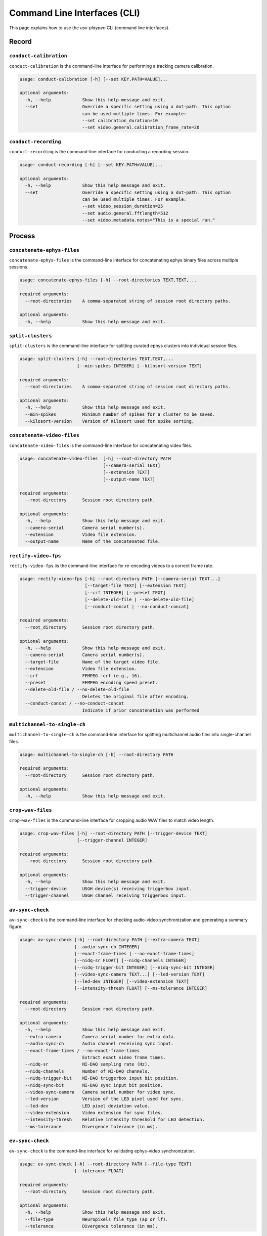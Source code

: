 .. _CLI:

Command Line Interfaces (CLI)
=============================
This page explains how to use the *usv-playpen* CLI (command line interfaces).

Record
^^^^^^

``conduct-calibration``
-----------------------
``conduct-calibration`` is the command-line interface for performing a tracking camera calibration.

.. code-block:: plaintext

    usage: conduct-calibration [-h] [--set KEY.PATH=VALUE]...

    optional arguments:
      -h, --help            Show this help message and exit.
      --set                 Override a specific setting using a dot-path. This option
                            can be used multiple times. For example:
                            --set calibration_duration=10
                            --set video.general.calibration_frame_rate=20

``conduct-recording``
---------------------
``conduct-recording`` is the command-line interface for conducting a recording session.

.. code-block:: plaintext

    usage: conduct-recording [-h] [--set KEY.PATH=VALUE]...

    optional arguments:
      -h, --help            Show this help message and exit.
      --set                 Override a specific setting using a dot-path. This option
                            can be used multiple times. For example:
                            --set video_session_duration=25
                            --set audio.general.fftlength=512
                            --set video.metadata.notes="This is a special run."

Process
^^^^^^^

``concatenate-ephys-files``
---------------------------
``concatenate-ephys-files`` is the command-line interface for concatenating ephys binary files across multiple sessions.

.. code-block:: plaintext

    usage: concatenate-ephys-files [-h] --root-directories TEXT,TEXT,...

    required arguments:
      --root-directories    A comma-separated string of session root directory paths.

    optional arguments:
      -h, --help            Show this help message and exit.

``split-clusters``
------------------
``split-clusters`` is the command-line interface for splitting curated ephys clusters into individual session files.

.. code-block:: plaintext

    usage: split-clusters [-h] --root-directories TEXT,TEXT,...
                          [--min-spikes INTEGER] [--kilosort-version TEXT]

    required arguments:
      --root-directories    A comma-separated string of session root directory paths.

    optional arguments:
      -h, --help            Show this help message and exit.
      --min-spikes          Minimum number of spikes for a cluster to be saved.
      --kilosort-version    Version of Kilosort used for spike sorting.

``concatenate-video-files``
-------------------------
``concatenate-video-files`` is the command-line interface for concatenating video files.

.. code-block:: plaintext

    usage: concatenate-video-files  [-h] --root-directory PATH
                                    [--camera-serial TEXT]
                                    [--extension TEXT]
                                    [--output-name TEXT]

    required arguments:
      --root-directory      Session root directory path.

    optional arguments:
      -h, --help            Show this help message and exit.
      --camera-serial       Camera serial number(s).
      --extension           Video file extension.
      --output-name         Name of the concatenated file.

``rectify-video-fps``
-------------------------
``rectify-video-fps`` iis the command-line interface for re-encoding videos to a correct frame rate.

.. code-block:: plaintext

    usage: rectify-video-fps [-h] --root-directory PATH [--camera-serial TEXT...]
                             [--target-file TEXT] [--extension TEXT]
                             [--crf INTEGER] [--preset TEXT]
                             [--delete-old-file | --no-delete-old-file]
                             [--conduct-concat | --no-conduct-concat]

    required arguments:
      --root_directory      Session root directory path.

    optional arguments:
      -h, --help            Show this help message and exit.
      --camera-serial       Camera serial number(s).
      --target-file         Name of the target video file.
      --extension           Video file extension.
      --crf                 FFMPEG -crf (e.g., 16).
      --preset              FFMPEG encoding speed preset.
      --delete-old-file / --no-delete-old-file
                            Deletes the original file after encoding.
      --conduct-concat / --no-conduct-concat
                            Indicate if prior concatenation was performed

``multichannel-to-single-ch``
-----------------------------
``multichannel-to-single-ch`` is the command-line interface for splitting multichannel audio files into single-channel files.

.. code-block:: plaintext

    usage: multichannel-to-single-ch [-h] --root-directory PATH

    required arguments:
      --root-directory      Session root directory path.

    optional arguments:
      -h, --help            Show this help message and exit.

``crop-wav-files``
------------------
``crop-wav-files`` is the command-line interface for cropping audio WAV files to match video length.

.. code-block:: plaintext

    usage: crop-wav-files [-h] --root-directory PATH [--trigger-device TEXT]
                          [--trigger-channel INTEGER]

    required arguments:
      --root-directory      Session root directory path.

    optional arguments:
      -h, --help            Show this help message and exit.
      --trigger-device      USGH device(s) receiving triggerbox input.
      --trigger-channel     USGH channel receiving triggerbox input.

``av-sync-check``
-----------------
``av-sync-check`` is the command-line interface for checking audio-video synchronization and generating a summary figure.

.. code-block:: plaintext

    usage: av-sync-check [-h] --root-directory PATH [--extra-camera TEXT]
                         [--audio-sync-ch INTEGER]
                         [--exact-frame-times | --no-exact-frame-times]
                         [--nidq-sr FLOAT] [--nidq-channels INTEGER]
                         [--nidq-trigger-bit INTEGER] [--nidq-sync-bit INTEGER]
                         [--video-sync-camera TEXT...] [--led-version TEXT]
                         [--led-dev INTEGER] [--video-extension TEXT]
                         [--intensity-thresh FLOAT] [--ms-tolerance INTEGER]

    required arguments:
      --root-directory      Session root directory path.

    optional arguments:
      -h, --help            Show this help message and exit.
      --extra-camera        Camera serial number for extra data.
      --audio-sync-ch       Audio channel receiving sync input.
      --exact-frame-times / --no-exact-frame-times
                            Extract exact video frame times.
      --nidq-sr             NI-DAQ sampling rate (Hz).
      --nidq-channels       Number of NI-DAQ channels.
      --nidq-trigger-bit    NI-DAQ triggerbox input bit position.
      --nidq-sync-bit       NI-DAQ sync input bit position.
      --video-sync-camera   Camera serial number for video sync.
      --led-version         Version of the LED pixel used for sync.
      --led-dev             LED pixel deviation value.
      --video-extension     Video extension for sync files.
      --intensity-thresh    Relative intensity threshold for LED detection.
      --ms-tolerance        Divergence tolerance (in ms).

``ev-sync-check``
-----------------
``ev-sync-check`` is the command-line interface for validating ephys-video synchronization.

.. code-block:: plaintext

    usage: ev-sync-check [-h] --root-directory PATH [--file-type TEXT]
                         [--tolerance FLOAT]

    required arguments:
      --root-directory      Session root directory path.

    optional arguments:
      -h, --help            Show this help message and exit.
      --file-type           Neuropixels file type (ap or lf).
      --tolerance           Divergence tolerance (in ms).

``hpss-audio``
--------------
``hpss-audio`` is the command-line interface for performing Harmonic-Percussive Source Separation (HPSS) on audio files.

.. code-block:: plaintext

    usage: hpss-audio [-h] --root-directory PATH [--stft-params INTEGER INTEGER]
                      [--kernel-size INTEGER INTEGER] [--power FLOAT]
                      [--margin INTEGER INTEGER]

    required arguments:
      --root-directory      Session root directory path.

    optional arguments:
      -h, --help            Show this help message and exit.
      --stft-params         STFT window length and hop size.
      --kernel-size         Median filter kernel size (harmonic, percussive).
      --power               HPSS power parameter.
      --margin              HPSS margin (harmonic, percussive).

``bp-filter-audio``
-------------------
``bp-filter-audio`` is the command-line interface for band-pass filtering audio files.

.. code-block:: plaintext

    usage: bp-filter-audio [-h] --root-directory PATH [--format TEXT]
                           [--dirs TEXT...] [--freq-bounds INTEGER INTEGER]

    required arguments:
      --root-directory      Session root directory path.

    optional arguments:
      -h, --help            Show this help message and exit.
      --format              Audio file format.
      --dirs                Directory/ies containing files to filter.
      --freq-bounds         Frequency bounds for the band-pass filter (Hz).

``concatenate-audio-files``
---------------------------
``concatenate-audio-files`` is the command-line interface for vertically stacking audio files into a single memmap file.

.. code-block:: plaintext

    usage: concatenate-audio-files [-h] --root-directory PATH
                                   [--format TEXT] [--dirs TEXT...]

    required arguments:
      --root-directory      Session root directory path.

    optional arguments:
      -h, --help            Show this help message and exit.
      --format              Audio file format.
      --dirs                Directory/ies to search for files to concatenate.

``sleap-to-h5``
---------------
``sleap-to-h5`` is the command-line interface for converting SLEAP (.slp) files to HDF5 (.h5) files.

.. code-block:: plaintext

    usage: sleap-to-h5 [-h] --root-directory PATH [--env-name TEXT]

    required arguments:
      --root-directory      Session root directory path.

    optional arguments:
      -h, --help            Show this help message and exit.
      --env-name            SLEAP conda environment.

``anipose-calibrate``
---------------------
``anipose-calibrate`` is the command-line interface for conducting Anipose camera calibration.

.. code-block:: plaintext

    usage: anipose-calibrate [-h] --root-directory PATH
                             [--board-provided | --no-board-provided]
                             [--board-dims INTEGER INTEGER] [--square-len INTEGER]
                             [--marker-params FLOAT FLOAT] [--dict-size INTEGER]
                             [--img-dims INTEGER INTEGER]

    required arguments:
      --root-directory      Session root directory path.

    optional arguments:
      -h, --help            Show this help message and exit.
      --board-provided / --no-board-provided
                            Indicate that the calibration board is provided.
      --board-dims          Checkerboard dimensions (squares_x, squares_y).
      --square-len          Length of a checkerboard square (mm).
      --marker-params       ArUco marker length (mm) and dictionary bits.
      --dict-size           Size of the ArUco dictionary.
      --img-dims            Image dimensions (width, height) in pixels.

``anipose-triangulate``
-----------------------
``anipose-triangulate`` is the command-line interface for conducting Anipose 3D triangulation.

.. code-block:: plaintext

    usage: anipose-triangulate [-h] --root-directory PATH --calibration-file PATH
                               [--arena-points | --no-arena-points]
                               [--frame-restriction INTEGER]
                               [--exclude-views TEXT...]
                               [--display-progress | --no-display-progress]
                               [--use-ransac | --no-use-ransac]
                               [--rigid-constraints "TEXT,TEXT"...]
                               [--weak-constraints "TEXT,TEXT"...] [--smooth-scale FLOAT]
                               [--weight-weak INTEGER] [--weight-rigid INTEGER]
                               [--reprojection-threshold INTEGER] [--regularization TEXT]
                               [--n-deriv-smooth INTEGER]

    required arguments:
      --root-directory           Session root directory path.
      --cal-directory            Path to the Anipose calibration session.

    optional arguments:
      -h, --help                 Show this help message and exit.
      --arena-points / --no-arena-points
                                 Triangulate arena points instead of animal points.
      --frame-restriction        Restrict triangulation to a specific number of frames.
      --exclude-views            Camera views to exclude from triangulation.
      --display-progress / --no-display-progress
                                 Display the progress bar during triangulation.
      --use-ransac / --no-use-ransac
                                 Use RANSAC for robust triangulation.
      --rigid-constraints        Pair(s) of nodes for a rigid constraint.
      --weak-constraints         Pair(s) of nodes for a weak constraint.
      --smooth-scale             Scaling factor for smoothing.
      --weight-weak              Weight for weak constraints.
      --weight-rigid             Weight for rigid constraints.
      --reprojection-threshold   Reprojection error threshold.
      --regularization           Regularization function to use.
      --n-deriv-smooth           Number of derivatives to use for smoothing.

``anipose-trm``
---------------
``anipose-trm`` is the command-line interface for translating, rotating, and scaling 3D point data.

.. code-block:: plaintext

    usage: anipose-trm [-h] --root-directory PATH --exp-code TEXT --arena-file PATH
                       [--save-data-for TEXT]
                       [--delete-original | --no-delete-original]
                       [--ref-len FLOAT]

    required arguments:
      --root-directory      Session root directory path.
      --exp-code            Experimental code.
      --arena-directory     Path to the original arena session.

    optional arguments:
      -h, --help            Show this help message and exit.
      --save-data-for       Data to save after transformation.
      --delete-original / --no-delete-original
                            Delete the original data after transformation.
      --ref-len             Length of the static reference object.

``das-infer``
-------------
``das-infer`` is the command-line interface for running Deep Audio Segmenter (DAS) inference on audio files.

.. code-block:: plaintext

    usage: das-infer [-h] --root-directory PATH [--env-name TEXT] [--model-dir PATH]
                     [--model-name TEXT] [--output-type TEXT]
                     [--confidence-thresh FLOAT] [--min-len FLOAT] [--fill-gap FLOAT]

    required arguments:
      --root-directory      Session root directory path.

    optional arguments:
      -h, --help            Show this help message and exit.
      --env-name            Name of the DAS conda environment.
      --model-dir           Directory of the DAS model.
      --model-name          Base name of the DAS model.
      --output-type         Output file type for DAS predictions.
      --confidence-thresh   Confidence threshold for segment detection.
      --min-len             Minimum length for a detected segment (s).
      --fill-gap            Gap duration to fill between segments (s).

``das-summarize``
-----------------
``das-summarize`` is the command-line interface for summarizing DAS inference findings.

.. code-block:: plaintext

    usage: das-summarize [-h] --root-directory PATH [--win-len INTEGER]
                         [--freq-cutoff INTEGER] [--corr-cutoff FLOAT]
                         [--var-cutoff FLOAT]

    required arguments:
      --root-directory      Session root directory path.

    optional arguments:
      -h, --help            Show this help message and exit.
      --win-len             Window length of the signal.
      --freq-cutoff         Low frequency cutoff (Hz).
      --corr-cutoff         Minimum noise correlation cutoff.
      --var-cutoff          Maximum noise variance cutoff.

Analyze
^^^^^^^

``generate-beh-features``
-------------------------
``generate-beh-features`` is the command-line interface for calculating 3D behavioral features.

.. code-block:: plaintext

    usage: generate-beh-features  [-h] --root_directory PATH
                                  [--head_points TEXT TEXT TEXT TEXT]
                                  [--tail_points TEXT TEXT TEXT TEXT TEXT]
                                  [--back_root_points TEXT TEXT TEXT]
                                  [--derivative_bins TEXT]

    required arguments:
      --root_directory      Session root directory path.

    optional arguments:
      -h, --help            Show this help message and exit.
      --head_points         Skeleton head nodes.
      --tail_points         Skeleton tail nodes.
      --back_root_points    Skeleton back nodes.
      --derivative_bins     Number of bins for derivative calculation.


``generate-usv-playback``
-------------------------
``generate-usv-playback`` is the command-line interface for generating USV playback files.

.. code-block:: plaintext

    usage: generate-usv-playback [-h] --exp_id TEXT [--num_usv_files INTEGER]
                                 [--total_usv_number INTEGER] [--ipi_duration FLOAT]
                                 [--wav_sampling_rate INTEGER]
                                 [--playback_snippets_dir TEXT]
    required arguments:
      --exp_id                     Experimenter ID.

    optional arguments:
      -h, --help                   Show this help message and exit.
      --num_usv_files              Number of WAV files to create.
      --total_usv_number           Total number of USVs to distribute across file.
      --ipi_duration               Inter-USV-interval duration (in s).
      --wav_sampling_rate          Sampling rate for the output WAV file (in Hz).
      --playback_snippets_dir      Directory of USV playback snippets.

``generate-rm``
---------------
``generate-rm`` is the command-line interface for calculating neural-behavioral tuning curves.

.. code-block:: plaintext

    usage: generate-rm [-h] --root_directory PATH [--temporal_offsets INTEGER...]
                       [--n_shuffles INTEGER] [--total_bin_num INTEGER]
                       [--n_spatial_bins INTEGER] [--spatial_scale_cm INTEGER]

    required arguments:
      --root_directory      Session root directory path.

    optional arguments:
      -h, --help            Show this help message and exit.
      --temporal_offsets    Spike-behavior offset(s) to consider (in s).
      --n_shuffles          Number of shuffles.
      --total_bin_num       Total number of bins for 1D tuning curves.
      --n_spatial_bins      Number of spatial bins.
      --spatial_scale_cm    Spatial extent of the arena (in cm).

Visualize
^^^^^^^^^

``generate-rm-figs``
--------------------
``generate-rm-figs`` is the command-line interface for making neural-behavioral tuning curve figures.

.. code-block:: plaintext

    usage: generate-rm-figs [-h] --root_directory PATH [--smoothing_sd FLOAT]
                            [--occ_threshold FLOAT]
    required arguments:
      --root_directory      Session root directory path.

    optional arguments:
      -h, --help            Show this help message and exit.
      --smoothing_sd        Standard deviation of smoothing (in bins).
      --occ_threshold       Minimum acceptable occupancy (in s).


``generate-viz``
----------------
``generate-viz`` is the command-line interface for making plots/animations of 3D tracked mice.

.. code-block:: plaintext

    usage: generate-viz [-h] --root_directory PATH --arena_directory PATH --exp_id TEXT
                        [--speaker_audio_file PATH] [--sequence_audio_file PATH]
                        [--animate | --no-animate] [--video_start_time INTEGER]
                        [--video_duration FLOAT] [--plot_theme TEXT]
                        [--save-fig | --no-save-fig]
                        [--view_angle TEXT] [--side_azimuth_start FLOAT]
                        [--rotate-side-view | --no-rotate-side-view]
                        [--rotation_speed FLOAT]
                        [--history | --no-history] [--speaker | --no-speaker]
                        [--spectrogram | --no-spectrogram] [--spectrogram_ch INTEGER]
                        [--raster-plot | --no-raster-plot] [--brain_areas TEXT...]
                        [--other TEXT...] [--raster_special_units TEXT...]
                        [--spike-sound | --no-spike-sound]
                        [--beh-features | --no-beh-features]
                        [--beh_features_to_plot TEXT...]
                        [--special_beh_features TEXT...]
                        [--fig_format TEXT] [--fig_dpi INTEGER]
                        [--animation_writer TEXT]
                        [--animation_format TEXT]
                        [--arena-node-connections | --no-arena-node-connections]
                        [--arena_axes_lw FLOAT] [--arena_mics_lw FLOAT]
                        [--arena_mics_opacity FLOAT]
                        [--plot-corners | --no-plot-corners]
                        [--corner_size FLOAT] [--corner_opacity FLOAT]
                        [--plot-mesh-walls | --no-plot-mesh-walls]
                        [--mesh_opacity FLOAT]
                        [--active-mic | --no-active-mic]
                        [--inactive-mic | --no-inactive-mic]
                        [--inactive_mic_color TEXT] [--text_fontsize INTEGER]
                        [--speaker_opacity FLOAT] [--nodes | --no-nodes]
                        [--node_size FLOAT] [--node_opacity FLOAT]
                        [--node_lw FLOAT]
                        [--node_connection_lw FLOAT] [--body_opacity FLOAT]
                        [--history_point TEXT] [--history_span_sec INTEGER]
                        [--history_ls TEXT] [--history_lw FLOAT]
                        [--beh_features_window_size INTEGER]
                        [--raster_window_size INTEGER] [--raster_lw FLOAT]
                        [--raster_ll FLOAT]
                        [--spectrogram-cbar | --no-spectrogram-cbar]
                        [--spectrogram_plot_window_size INTEGER]
                        [--spectrogram_power_limit INTEGER INTEGER]
                        [--spectrogram_frequency_limit INTEGER INTEGER]
                        [--spectrogram_yticks INTEGER...]
                        [--spectrogram_stft_nfft INTEGER]
                        [--plot-usv-segments | --no-plot-usv-segments]
                        [--usv_segments_ypos INTEGER] [--usv_segments_lw FLOAT]

    required arguments:
      --root_directory                 Session root directory path.
      --arena_directory                Arena session path.
      --exp_id                         Experimenter ID.

    optional arguments:
      -h, --help                       Show this help message and exit.
      --speaker_audio_file             Speaker audio file path.
      --sequence_audio_file            Audible audio sequence file path.
      --animate / --no-animate         Animate visualization.
      --video_start_time               Video start time (in s).
      --video_duration                 Video duration (in s).
      --plot_theme                     Plot background theme (light or dark).
      --save-fig / --no-save-fig       Save plot as figure to file.
      --view_angle                     View angle for 3D visualization ("top" or "side").
      --side_azimuth_start             Azimuth angle for side view (in degrees).
      --rotate-side-view / --no-rotate-side-view
                                       Rotate side view in animation.
      --rotation_speed                 Speed of rotation for side view (in degrees/s).
      --history / --no-history         Display history of single mouse node.
      --speaker / --no-speaker         Display speaker node in visualization.
      --spectrogram / --no-spectrogram
                                       Display spectrogram of audio sequence.
      --spectrogram_ch                 Spectrogram channel (0-23).
      --raster-plot / --no-raster-plot
                                       Display spike raster plot in visualization.
      --brain_areas                    Brain areas to display in raster plot.
      --other                          Other spike cluster features to use for filtering.
      --raster_special_units           Clusters to accentuate in raster plot.
      --spike-sound / --no-spike-sound
                                       Play sound each time the cluster spikes.
      --beh-features / --no-beh-features
                                       Display behavioral feature dynamics.
      --beh_features_to_plot           Behavioral feature(s) to display.
      --special_beh_features           Behavioral feature(s) to accentuate in display.
      --fig_format                     Figure format.
      --fig_dpi                        Figure resolution in dots per inch.
      --animation_writer               Animation writer backend.
      --animation_format               Video format.
      --arena-node-connections / --no-arena-node-connections
                                       Display connections between arena nodes.
      --arena_axes_lw                  Line width for the arena axes.
      --arena_mics_lw                  Line width for the microphone markers.
      --arena_mics_opacity             Opacity for the microphone markers.
      --plot-corners / --no-plot-corners
                                       Display arena corner markers.
      --corner_size                    Size of the arena corner markers.
      --corner_opacity                 Opacity of the arena corner markers.
      --plot-mesh-walls / --no-plot-mesh-walls
                                       Display arena walls as a mesh.
      --mesh_opacity                   Opacity of the arena wall mesh.
      --active-mic / --no-active-mic   Display the active microphone marker.
      --inactive-mic / --no-inactive-mic
                                       Display inactive microphone markers.
      --inactive_mic_color             Color for inactive microphone markers.
      --text_fontsize                  Font size for text elements in the plot.
      --speaker_opacity                Opacity of the speaker node.
      --nodes / --no-nodes             Display mouse nodes.
      --node_size                      Size of the mouse nodes.
      --node_opacity                   Opacity of the mouse nodes.
      --node_lw                        Line width for the mouse node connections.
      --node_connection_lw             Line width for mouse node connections.
      --body_opacity                   Opacity of the mouse body.
      --history_point                  Node to use for the history trail.
      --history_span_sec               Duration of the history trail (s).
      --history_ls                     Line style for the history trail.
      --history_lw                     Line width for the history trail.
      --beh_features_window_size       Window size for behavioral features (s).
      --raster_window_size             Window size for the raster plot (s).
      --raster_lw                      Line width for spikes in the raster plot.
      --raster_ll                      Line length for spikes in the raster plot.
      --spectrogram-cbar / --no-spectrogram-cbar
                                       Display the color bar for the spectrogram.
      --spectrogram_plot_window_size   Window size for the spectrogram plot (s).
      --spectrogram_power_limit        Power (min/max) for spectrogram color scale.
      --spectrogram_frequency_limit    Freq. (min/max) for spectrogram y-axis (Hz).
      --spectrogram_yticks             Y-tick position for spectrogram.
      --spectrogram_stft_nfft          NFFT for the spectrogram STFT calculation.
      --plot-usv-segments / --no-plot-usv-segments
                                       Display USV assignments on the spectrogram.
      --usv_segments_ypos              Y-axis position for USV segment markers (Hz).
      --usv_segments_lw                Line width for USV segment markers.
